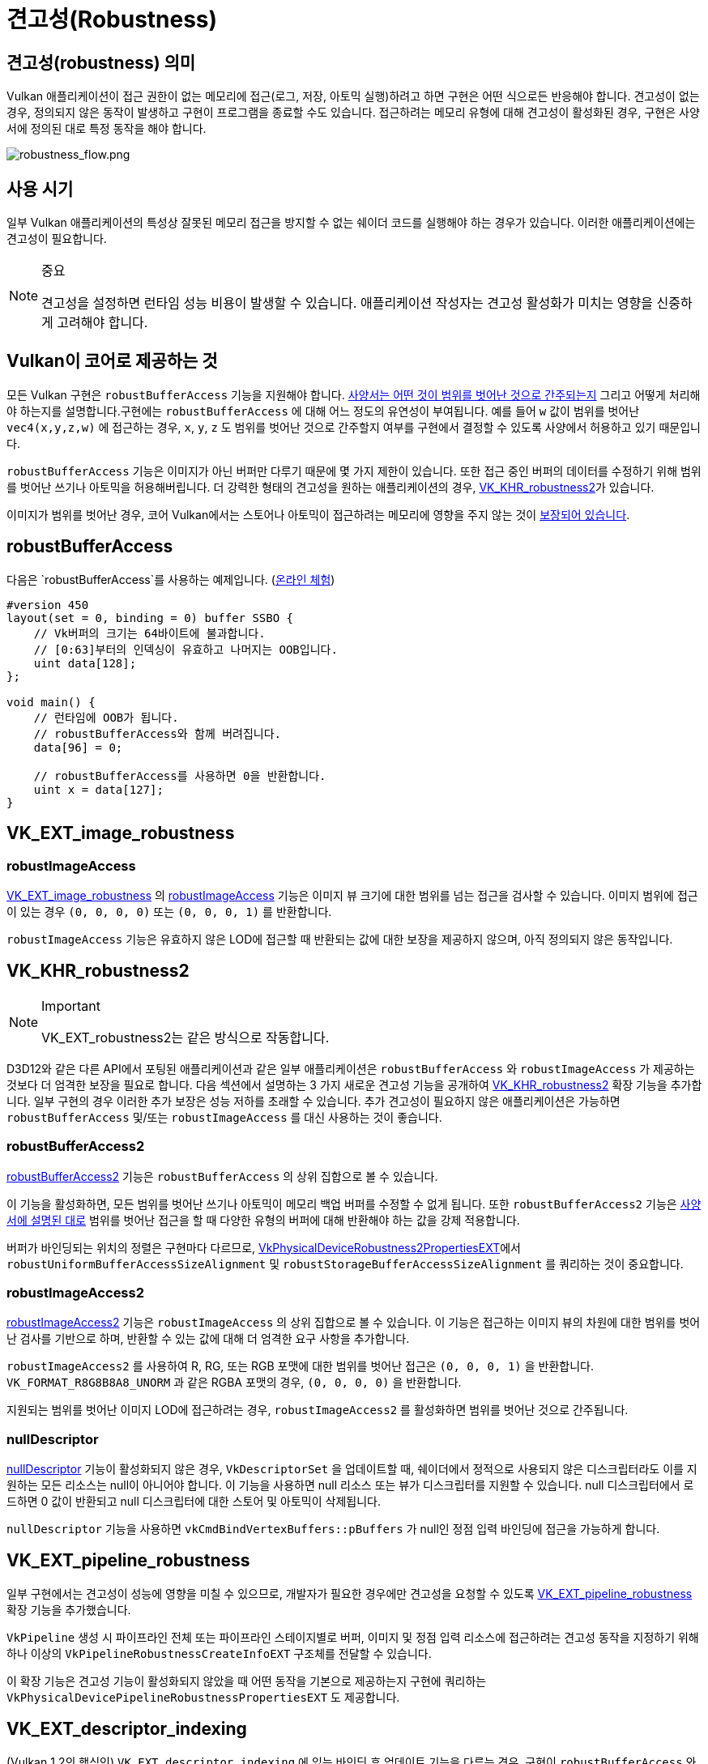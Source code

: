 // Copyright 2019-2025 The Khronos Group, Inc.
// SPDX-License-Identifier: CC-BY-4.0

ifndef::chapters[:chapters:]
ifndef::images[:images: images/]

[[robustness]]
= 견고성(Robustness)

== 견고성(robustness) 의미

Vulkan 애플리케이션이 접근 권한이 없는 메모리에 접근(로그, 저장, 아토믹 실행)하려고 하면 구현은 어떤 식으로든 반응해야 합니다. 견고성이 없는 경우, 정의되지 않은 동작이 발생하고 구현이 프로그램을 종료할 수도 있습니다. 접근하려는 메모리 유형에 대해 견고성이 활성화된 경우, 구현은 사양서에 정의된 대로 특정 동작을 해야 합니다.

image::../../../chapters/images/robustness_flow.png[robustness_flow.png]

== 사용 시기

일부 Vulkan 애플리케이션의 특성상 잘못된 메모리 접근을 방지할 수 없는 쉐이더 코드를 실행해야 하는 경우가 있습니다. 이러한 애플리케이션에는 견고성이 필요합니다.

[NOTE]
.중요
====
견고성을 설정하면 런타임 성능 비용이 발생할 수 있습니다. 애플리케이션 작성자는 견고성 활성화가 미치는 영향을 신중하게 고려해야 합니다.
====

== Vulkan이 코어로 제공하는 것

모든 Vulkan 구현은 `robustBufferAccess` 기능을 지원해야 합니다. link:https://docs.vulkan.org/spec/latest/chapters/features.html#features-robustBufferAccess[사양서는 어떤 것이 범위를 벗어난 것으로 간주되는지] 그리고 어떻게 처리해야 하는지를 설명합니다.구현에는 `robustBufferAccess` 에 대해 어느 정도의 유연성이 부여됩니다. 예를 들어 `w` 값이 범위를 벗어난 `vec4(x,y,z,w)` 에 접근하는 경우, `x`, `y`, `z` 도 범위를 벗어난 것으로 간주할지 여부를 구현에서 결정할 수 있도록 사양에서 허용하고 있기 때문입니다.

`robustBufferAccess` 기능은 이미지가 아닌 버퍼만 다루기 때문에 몇 가지 제한이 있습니다. 또한 접근 중인 버퍼의 데이터를 수정하기 위해 범위를 벗어난 쓰기나 아토믹을 허용해버립니다. 더 강력한 형태의 견고성을 원하는 애플리케이션의 경우, link:https://registry.khronos.org/vulkan/specs/latest/man/html/VK_KHR_robustness2.html[VK_KHR_robustness2]가 있습니다.

이미지가 범위를 벗어난 경우, 코어 Vulkan에서는 스토어나 아토믹이 접근하려는 메모리에 영향을 주지 않는 것이 link:https://docs.vulkan.org/spec/latest/chapters/textures.html#textures-output-coordinate-validation[보장되어 있습니다].

== robustBufferAccess

다음은 `robustBufferAccess`를 사용하는 예제입니다. (link:https://godbolt.org/z/d5rqK1aqK[온라인 체험])

[source,glsl]
----
#version 450
layout(set = 0, binding = 0) buffer SSBO {
    // Vk버퍼의 크기는 64바이트에 불과합니다.
    // [0:63]부터의 인덱싱이 유효하고 나머지는 OOB입니다.
    uint data[128];
};

void main() {
    // 런타임에 OOB가 됩니다.
    // robustBufferAccess와 함께 버려집니다.
    data[96] = 0;

    // robustBufferAccess를 사용하면 0을 반환합니다.
    uint x = data[127];
}
----

== VK_EXT_image_robustness

=== robustImageAccess

link:https://registry.khronos.org/vulkan/specs/latest/man/html/VK_EXT_image_robustness.html[VK_EXT_image_robustness] 의 link:https://docs.vulkan.org/spec/latest/chapters/features.html#features-robustImageAccess[robustImageAccess] 기능은 이미지 뷰 크기에 대한 범위를 넘는 접근을 검사할 수 있습니다. 이미지 범위에 접근이 있는 경우 `(0, 0, 0, 0)` 또는 `(0, 0, 0, 1)` 를 반환합니다.

`robustImageAccess` 기능은 유효하지 않은 LOD에 접근할 때 반환되는 값에 대한 보장을 제공하지 않으며, 아직 정의되지 않은 동작입니다.

== VK_KHR_robustness2


[NOTE]
.Important
====
VK_EXT_robustness2는 같은 방식으로 작동합니다.
====

D3D12와 같은 다른 API에서 포팅된 애플리케이션과 같은 일부 애플리케이션은 `robustBufferAccess` 와 `robustImageAccess` 가 제공하는 것보다 더 엄격한 보장을 필요로 합니다. 다음 섹션에서 설명하는 3 가지 새로운 견고성 기능을 공개하여 link:https://registry.khronos.org/vulkan/specs/latest/man/html/VK_KHR_robustness2.html[VK_KHR_robustness2] 확장 기능을 추가합니다. 일부 구현의 경우 이러한 추가 보장은 성능 저하를 초래할 수 있습니다. 추가 견고성이 필요하지 않은 애플리케이션은 가능하면 `robustBufferAccess` 및/또는 `robustImageAccess` 를 대신 사용하는 것이 좋습니다.

=== robustBufferAccess2

link:https://docs.vulkan.org/spec/latest/chapters/features.html#features-robustBufferAccess2[robustBufferAccess2] 기능은 `robustBufferAccess` 의 상위 집합으로 볼 수 있습니다.

이 기능을 활성화하면, 모든 범위를 벗어난 쓰기나 아토믹이 메모리 백업 버퍼를 수정할 수 없게 됩니다. 또한 `robustBufferAccess2` 기능은 link:https://docs.vulkan.org/spec/latest/chapters/features.html#features-robustBufferAccess[사양서에 설명된 대로] 범위를 벗어난 접근을 할 때 다양한 유형의 버퍼에 대해 반환해야 하는 값을 강제 적용합니다.

버퍼가 바인딩되는 위치의 정렬은 구현마다 다르므로, link:https://registry.khronos.org/vulkan/specs/latest/man/html/VkPhysicalDeviceRobustness2PropertiesEXT.html[VkPhysicalDeviceRobustness2PropertiesEXT]에서 `robustUniformBufferAccessSizeAlignment` 및 `robustStorageBufferAccessSizeAlignment` 를 쿼리하는 것이 중요합니다.

=== robustImageAccess2

link:https://docs.vulkan.org/spec/latest/chapters/features.html#features-robustImageAccess2[robustImageAccess2] 기능은 `robustImageAccess` 의 상위 집합으로 볼 수 있습니다. 이 기능은 접근하는 이미지 뷰의 차원에 대한 범위를 벗어난 검사를 기반으로 하며, 반환할 수 있는 값에 대해 더 엄격한 요구 사항을 추가합니다.

`robustImageAccess2` 를 사용하여 R, RG, 또는 RGB 포맷에 대한 범위를 벗어난 접근은 `(0, 0, 0, 1)` 을 반환합니다. `VK_FORMAT_R8G8B8A8_UNORM` 과 같은 RGBA 포맷의 경우, `(0, 0, 0, 0)` 을 반환합니다.

지원되는 범위를 벗어난 이미지 LOD에 접근하려는 경우, `robustImageAccess2` 를 활성화하면 범위를 벗어난 것으로 간주됩니다.

=== nullDescriptor

link:https://docs.vulkan.org/spec/latest/chapters/features.html#features-nullDescriptor[nullDescriptor] 기능이 활성화되지 않은 경우, `VkDescriptorSet` 을 업데이트할 때, 쉐이더에서 정적으로 사용되지 않은 디스크립터라도 이를 지원하는 모든 리소스는 null이 아니어야 합니다. 이 기능을 사용하면 null 리소스 또는 뷰가 디스크립터를 지원할 수 있습니다. null 디스크립터에서 로드하면 0 값이 반환되고 null 디스크립터에 대한 스토어 및 아토믹이 삭제됩니다.

`nullDescriptor` 기능을 사용하면 `vkCmdBindVertexBuffers::pBuffers` 가 null인 정점 입력 바인딩에 접근을 가능하게 합니다.

== VK_EXT_pipeline_robustness

일부 구현에서는 견고성이 성능에 영향을 미칠 수 있으므로, 개발자가 필요한 경우에만 견고성을 요청할 수 있도록 link:https://registry.khronos.org/vulkan/specs/latest/man/html/VK_EXT_pipeline_robustness.html[VK_EXT_pipeline_robustness] 확장 기능을 추가했습니다.

`VkPipeline` 생성 시 파이프라인 전체 또는 파이프라인 스테이지별로 버퍼, 이미지 및 정점 입력 리소스에 접근하려는 견고성 동작을 지정하기 위해 하나 이상의 `VkPipelineRobustnessCreateInfoEXT` 구조체를 전달할 수 있습니다.

이 확장 기능은 견고성 기능이 활성화되지 않았을 때 어떤 동작을 기본으로 제공하는지 구현에 쿼리하는 `VkPhysicalDevicePipelineRobustnessPropertiesEXT` 도 제공합니다.

== VK_EXT_descriptor_indexing

(Vulkan 1.2의 핵심인) `VK_EXT_descriptor_indexing` 에 있는 바인딩 후 업데이트 기능을 다루는 경우, 구현이 `robustBufferAccess` 와 바인딩 후 디스크립터를 업데이트하는 기능을 모두 지원할 수 있는지를 나타내는 link:https://docs.vulkan.org/spec/latest/chapters/limits.html#limits-robustBufferAccessUpdateAfterBind[robustBufferAccessUpdateAfterBind]를 알아두는 것이 중요합니다.